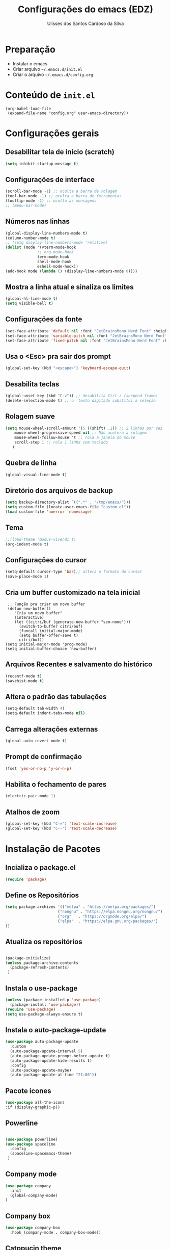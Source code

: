 #+title: Configurações do emacs (EDZ)
#+author: Ulisses dos Santos Cardoso da Silva

* Preparação
 - Instalar o emacs
 - Criar arquivo =~/.emacs.d/init.el=
 - Criar o arquivo =~/.emacs.d/config.org=

* Conteúdo de =init.el=
#+begin_example
(org-babel-load-file
 (expand-file-name "config.org" user-emacs-directory))
#+end_example

* Configurações gerais
** Desabilitar tela de inicio (scratch)
#+begin_src emacs-lisp
  (setq inhibit-startup-message t)
#+end_src

** Configurações de interface

#+begin_src emacs-lisp
  (scroll-bar-mode -1) ;; oculta a barra de rolagem
  (tool-bar-mode -1) ;; oculta a barra de ferramentas
  (tooltip-mode -1) ;; oculta as mensagens
  ;; (menu-bar-mode)
#+end_src

** Números nas linhas
#+begin_src emacs-lisp
  (global-display-line-numbers-mode t)
  (column-number-mode t)
  ;; (setq display-line-numbers-mode 'relative)
  (dolist (mode '(vterm-mode-hook
  				;; org-mode-hook
  				term-mode-hook
  				shell-mode-hook
  				eshell-mode-hook))
  (add-hook mode (lambda () (display-line-numbers-mode 0))))
#+end_src

** Mostra a linha atual e sinaliza os limites
#+begin_src emacs-lisp
  (global-hl-line-mode t)
  (setq visible-bell t)
#+end_src

** Configurações da fonte
  
#+begin_src emacs-lisp
  (set-face-attribute 'default nil :font "JetBrainsMono Nerd Font" :height 151)
  (set-face-attribute 'variable-pitch nil :font "JetBrainsMono Nerd Font" :height 151)
  (set-face-attribute 'fixed-pitch nil :font "JetBrainsMono Nerd Font" :height 151)
#+end_src

** Usa o <Esc> pra sair dos prompt
#+begin_src emacs-lisp
  (global-set-key (kbd "<escape>") 'keyboard-escape-quit)
#+end_src

** Desabilita teclas
#+begin_src emacs-lisp
  (global-unset-key (kbd "C-z")) ;; desabilita Ctrl-z (suspend frame)
  (delete-selection-mode t) ;; o  texto digitado substitui a seleção
#+end_src

** Rolagem suave
        
#+begin_src emacs-lisp
  (setq mouse-wheel-scroll-amount '(5 ((shift) .1)) ;; 2 linhas por vez
  	  mouse-wheel-progressive-speed nil ;; Não acelera a rolagem
  	  mouse-wheel-follow-mouse 't ;; rola a janela do mouse
  	  scroll-step 1 ;; rola 1 linha com teclado
  	 )
#+end_src

** Quebra de linha
 
#+begin_src emacs-lisp
  (global-visual-line-mode t)
#+end_src

** Diretório dos arquivos de backup
   
#+begin_src emacs-lisp
  (setq backup-directory-alist `((".*" . "/tmp/emacs/")))
  (setq custom-file (locate-user-emacs-file "custom.el"))
  (load custom-file 'noerror 'nomessage)
#+end_src

** Tema

#+begin_src emacs-lisp
  ;;(load-theme 'modus-vivendi t)
  (org-indent-mode t)
#+end_src

** Configurações do cursor

#+begin_src emacs-lisp
  (setq-default cursor-type 'bar);; altera o formato do cursor
  (save-place-mode 1)
#+end_src

** Cria um buffer customizado na tela inicial
#+begin_example
   ;; Função pra criar um novo buffer
   (defun new-buffer()
      "Cria um novo buffer"
      (interactive)
      (let ((citri/buf (generate-new-buffer "sem-nome")))
        (switch-to-buffer citri/buf)
        (funcall initial-major-mode)
        (setq buffer-offer-save t)
        citri/buf))
  (setq initial-major-mode 'prog-mode)
  (setq initial-buffer-choice 'new-buffer)
#+end_example

** Arquivos Recentes e salvamento do histórico
#+begin_src emacs-lisp
  (recentf-mode t)
  (savehist-mode t)
#+end_src

** Altera o padrão das tabulações

#+begin_src emacs-lisp
  (setq-default tab-width 4)
  (setq-default indent-tabs-mode nil)
#+end_src

** Carrega alterações externas
#+begin_src emacs-lisp
  (global-auto-revert-mode t)
#+end_src

** Prompt de confirmação
#+begin_src emacs-lisp
  (fset 'yes-or-no-p 'y-or-n-p)
#+end_src

** Habilita o fechamento de pares
#+begin_src emacs-lisp
  (electric-pair-mode 1)
#+end_src

** Atalhos de zoom
#+begin_src emacs-lisp
  (global-set-key (kbd "C-=") 'text-scale-increase)
  (global-set-key (kbd "C--") 'text-scale-decrease)
#+end_src

* Instalação de Pacotes

** Incializa o package.el

#+begin_src emacs-lisp
  (require 'package)

#+end_src

** Define os Repositórios

#+begin_src emacs-lisp
  (setq package-archives '(("melpa" . "https://melpa.org/packages/")
  						 ("nongnu" . "https://elpa.nongnu.org/nongnu/")
  						 ("org"   . "https://orgmode.org/elpa/")
  						 ("elpa"  . "https://elpa.gnu.org/packages/")
  ))
#+end_src

** Atualiza os repositórios

#+begin_src emacs-lisp

  (package-initialize)
  (unless package-archive-contents
    (package-refresh-contents)
   )
#+end_src

** Instala o use-package

#+begin_src emacs-lisp
  (unless (package-installed-p 'use-package)
    (package-install 'use-package))
  (require 'use-package)
  (setq use-package-always-ensure t)
#+end_src

** Instala o auto-package-update
#+begin_src emacs-lisp
  (use-package auto-package-update
    :custom
    (auto-package-update-interval 5)
    (auto-package-update-prompt-before-update t)
    (auto-package-update-hide-results t)
    :config
    (auto-package-update-maybe)
    (auto-package-update-at-time "21:00"))
#+end_src

** Pacote icones

#+begin_src emacs-lisp
  (use-package all-the-icons
  :if (display-graphic-p))
#+end_src

** Powerline
#+begin_src emacs-lisp

  (use-package powerline)
  (use-package spaceline
    :config
    (spaceline-spacemacs-theme)
   )

#+end_src

** Company mode
#+begin_src emacs-lisp
  (use-package company
    :init
    (global-company-mode)
  )
#+end_src

** Company box
#+begin_src emacs-lisp
(use-package company-box
  :hook (company-mode . company-box-mode))
#+end_src

** Catppucin theme

#+begin_src emacs-lisp

  (use-package catppuccin-theme)

  (setq catppuccin-flavor 'mocha)
  (catppuccin-reload)

  (load-theme 'catppuccin t)

#+end_src

** Flycheck
#+begin_src emacs-lisp

  (use-package flycheck
  :ensure t
  :config
      (add-hook 'after-init-hook #'global-flycheck-mode)
  :init
      (global-flycheck-mode))

#+end_src

** Neotree
Para clonar o repositório do neotree
#+begin_example
git clone https://github.com/jaypei/emacs-neotree.git neotree
cd neotree
git checkout dev
#+end_example

#+begin_src emacs-lisp
  (add-to-list 'load-path "~/.emacs.d/neotree")
  (require 'neotree)

  (global-set-key [f8] 'neotree-toggle)

#+end_src

** Vertico
#+begin_src emacs-lisp
      ;; Enable Vertico.
  (use-package vertico
      :custom
      (vertico-scroll-margin 0) ;; Different scroll margin
      ;;(vertico-count 20) ;; Show more candidates
      (vertico-resize t) ;; Grow and shrink the Vertico minibuffer
      (vertico-cycle t) ;; Enable cycling for `vertico-next/previous'
      :bind (:map vertico-map
                  ("C-n" . vertico-next)
                  ("C-p" . vertico-previous)
                  ("C-k" . vertico-exit)
                  :map minibuffer-local-map
                  ("M-h" . backward-kill-word)
       )
      :init
      (vertico-mode))

    ;; Persist history over Emacs restarts. Vertico sorts by history position.
  (use-package savehist
      :init
      (savehist-mode))

    ;; Emacs minibuffer configurations.
  (use-package emacs
      :custom
      ;; Enable context menu. `vertico-multiform-mode' adds a menu in the minibuffer
      ;; to switch display modes.
      (context-menu-mode t)
      ;; Support opening new minibuffers from inside existing minibuffers.
      (enable-recursive-minibuffers t)
      ;; Hide commands in M-x which do not work in the current mode.  Vertico
      ;; commands are hidden in normal buffers. This setting is useful beyond
      ;; Vertico.
      (read-extended-command-predicate #'command-completion-default-include-p)
      ;; Do not allow the cursor in the minibuffer prompt
      (minibuffer-prompt-properties
       '(read-only t cursor-intangible t face minibuffer-prompt)))

    ;; Optionally use the `orderless' completion style.
  (use-package orderless
    :custom
    ;; Configure a custom style dispatcher (see the Consult wiki)
    ;; (orderless-style-dispatchers '(+orderless-consult-dispatch orderless-affix-dispatch))
    ;; (orderless-component-separator #'orderless-escapable-split-on-space)
    (completion-styles '(orderless basic))
    (completion-category-defaults nil)
    (completion-category-overrides '((file (styles partial-completion)))))


#+end_src

** Marginalia

#+begin_src emacs-lisp

    ;; Enable rich annotations using the Marginalia package
  (use-package marginalia
    :after vertico
    ;; Bind `marginalia-cycle' locally in the minibuffer.  To make the binding
    ;; available in the *Completions* buffer, add it to the
    ;; `completion-list-mode-map'.
    :bind (:map minibuffer-local-map
           ("M-A" . marginalia-cycle))

    ;; The :init section is always executed.
    :init

    ;; Marginalia must be activated in the :init section of use-package such that
    ;; the mode gets enabled right away. Note that this forces loading the
    ;; package.
    (marginalia-mode))

#+end_src






























